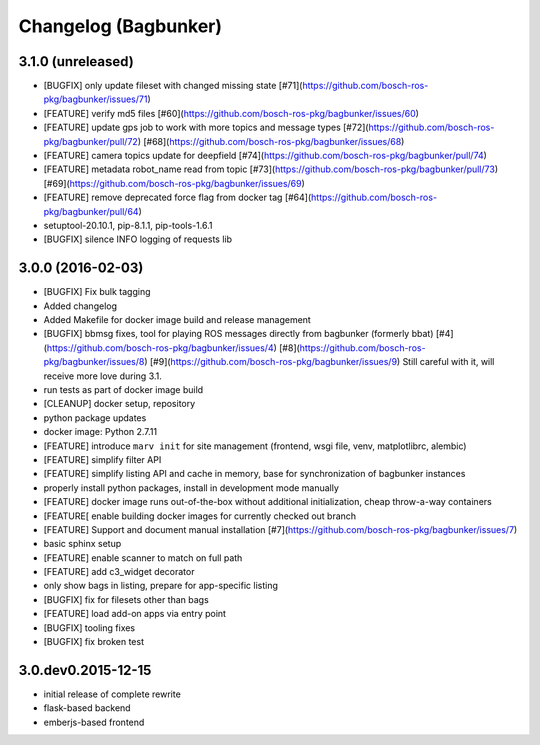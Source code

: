 Changelog (Bagbunker)
=====================

3.1.0 (unreleased)
------------------

- [BUGFIX] only update fileset with changed missing state
  [#71](https://github.com/bosch-ros-pkg/bagbunker/issues/71)
- [FEATURE] verify md5 files
  [#60](https://github.com/bosch-ros-pkg/bagbunker/issues/60)
- [FEATURE] update gps job to work with more topics and message types
  [#72](https://github.com/bosch-ros-pkg/bagbunker/pull/72)
  [#68](https://github.com/bosch-ros-pkg/bagbunker/issues/68)
- [FEATURE] camera topics update for deepfield
  [#74](https://github.com/bosch-ros-pkg/bagbunker/pull/74)
- [FEATURE] metadata robot_name read from topic
  [#73](https://github.com/bosch-ros-pkg/bagbunker/pull/73)
  [#69](https://github.com/bosch-ros-pkg/bagbunker/issues/69)
- [FEATURE] remove deprecated force flag from docker tag
  [#64](https://github.com/bosch-ros-pkg/bagbunker/pull/64)
- setuptool-20.10.1, pip-8.1.1, pip-tools-1.6.1
- [BUGFIX] silence INFO logging of requests lib


3.0.0 (2016-02-03)
------------------

- [BUGFIX] Fix bulk tagging
- Added changelog
- Added Makefile for docker image build and release management
- [BUGFIX] bbmsg fixes, tool for playing ROS messages directly from bagbunker (formerly bbat)
  [#4](https://github.com/bosch-ros-pkg/bagbunker/issues/4)
  [#8](https://github.com/bosch-ros-pkg/bagbunker/issues/8)
  [#9](https://github.com/bosch-ros-pkg/bagbunker/issues/9)
  Still careful with it, will receive more love during 3.1.
- run tests as part of docker image build
- [CLEANUP] docker setup, repository
- python package updates
- docker image: Python 2.7.11
- [FEATURE] introduce ``marv init`` for site management (frontend, wsgi file, venv, matplotlibrc, alembic)
- [FEATURE] simplify filter API
- [FEATURE] simplify listing API and cache in memory, base for synchronization of bagbunker instances
- properly install python packages, install in development mode manually
- [FEATURE] docker image runs out-of-the-box without additional initialization, cheap throw-a-way containers
- [FEATURE[ enable building docker images for currently checked out branch
- [FEATURE] Support and document manual installation
  [#7](https://github.com/bosch-ros-pkg/bagbunker/issues/7)
- basic sphinx setup
- [FEATURE] enable scanner to match on full path
- [FEATURE] add c3_widget decorator
- only show bags in listing, prepare for app-specific listing
- [BUGFIX] fix for filesets other than bags
- [FEATURE] load add-on apps via entry point
- [BUGFIX] tooling fixes
- [BUGFIX] fix broken test


3.0.dev0.2015-12-15
-------------------

- initial release of complete rewrite
- flask-based backend
- emberjs-based frontend
